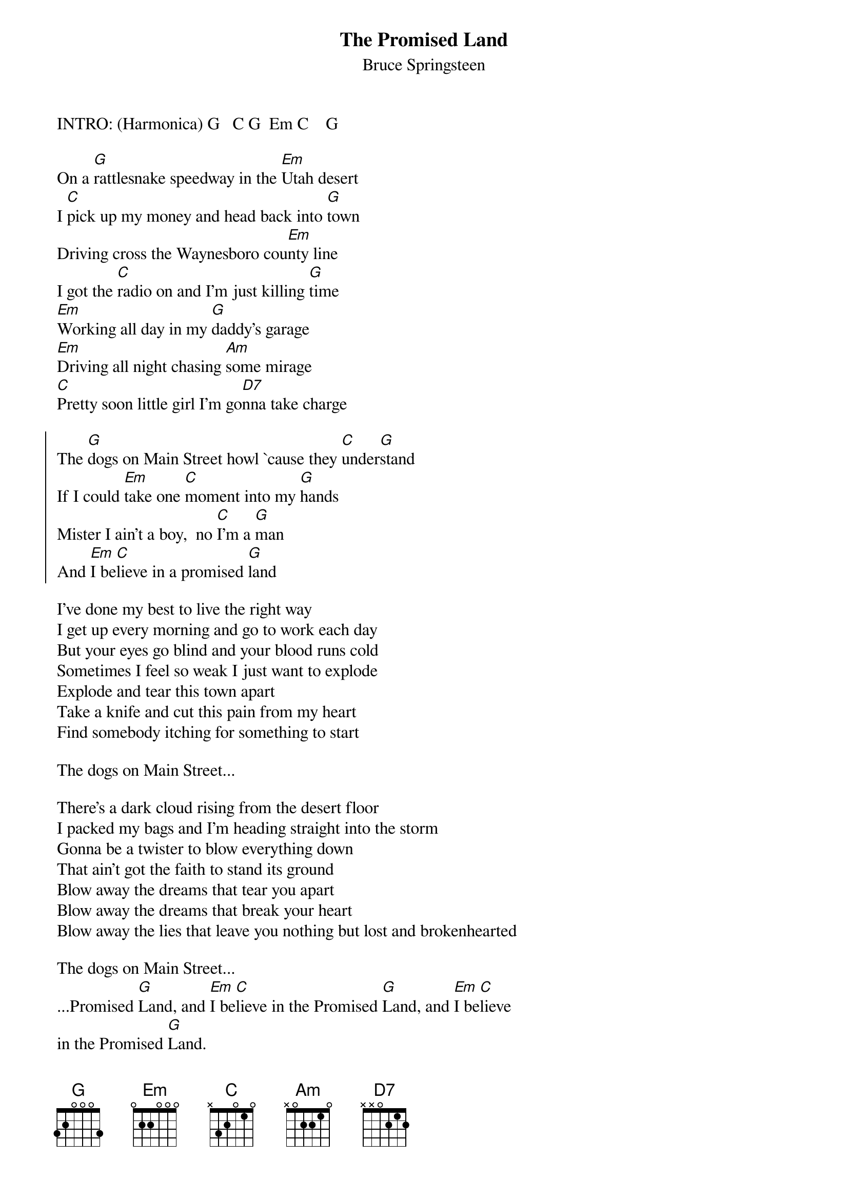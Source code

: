 {key: G}
{t:The Promised Land}
{st:Bruce Springsteen}
# (from the album "Darkness on the Edge of Town")
# Note: This is taken from the book Springsteen Complete

INTRO: (Harmonica) G   C G  Em C    G

On a [G]rattlesnake speedway in the [Em]Utah desert
I [C]pick up my money and head back into [G]town
Driving cross the Waynesboro cou[Em]nty line
I got the [C]radio on and I'm just killing [G]time
[Em]Working all day in my [G]daddy's garage
[Em]Driving all night chasing [Am]some mirage
[C]Pretty soon little girl I'm go[D7]nna take charge

{soc}
The [G]dogs on Main Street howl `cause they [C]under[G]stand
If I could [Em]take one [C]moment into my [G]hands
Mister I ain't a boy,  no [C]I'm a [G]man
And [Em]I be[C]lieve in a promised [G]land
{eoc}

I've done my best to live the right way
I get up every morning and go to work each day
But your eyes go blind and your blood runs cold
Sometimes I feel so weak I just want to explode
Explode and tear this town apart
Take a knife and cut this pain from my heart
Find somebody itching for something to start

The dogs on Main Street...

There's a dark cloud rising from the desert floor
I packed my bags and I'm heading straight into the storm
Gonna be a twister to blow everything down
That ain't got the faith to stand its ground
Blow away the dreams that tear you apart
Blow away the dreams that break your heart
Blow away the lies that leave you nothing but lost and brokenhearted

The dogs on Main Street...
...Promised [G]Land, and [Em]I be[C]lieve in the Promised [G]Land, and [Em]I be[C]lieve
in the Promised [G]Land.
